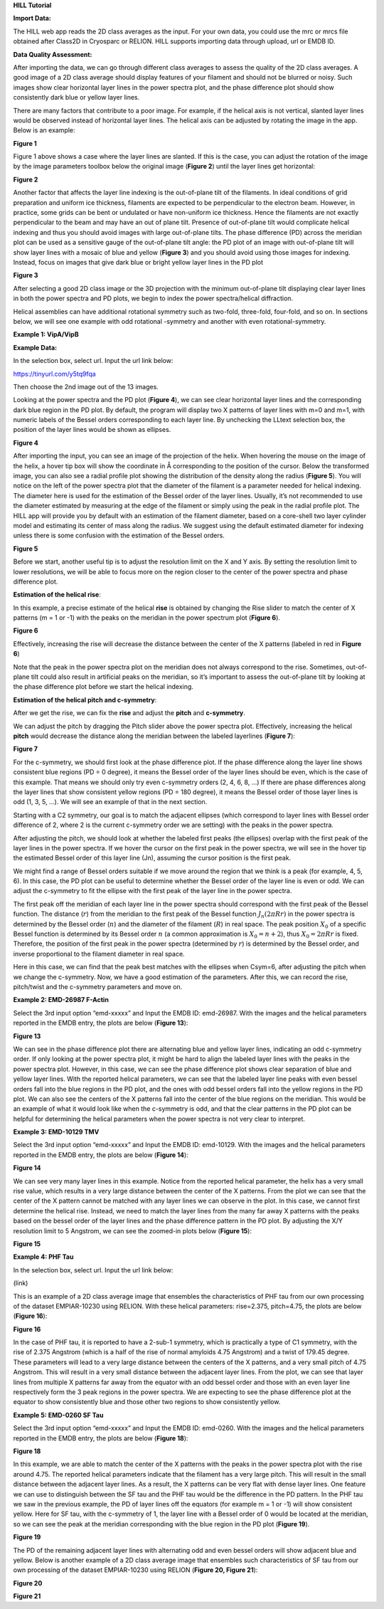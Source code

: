 **HILL Tutorial**

**Import Data:**

The HILL web app reads the 2D class averages as the input. For your own
data, you could use the mrc or mrcs file obtained after Class2D in
Cryosparc or RELION. HILL supports importing data through upload, url or
EMDB ID.

**Data Quality Assessment:**

After importing the data, we can go through different class averages to
assess the quality of the 2D class averages. A good image of a 2D class
average should display features of your filament and should not be
blurred or noisy. Such images show clear horizontal layer lines in the
power spectra plot, and the phase difference plot should show
consistently dark blue or yellow layer lines.

There are many factors that contribute to a poor image. For example, if
the helical axis is not vertical, slanted layer lines would be observed
instead of horizontal layer lines. The helical axis can be adjusted by
rotating the image in the app. Below is an example:

.. image:: ../images/hill_tutorial/image10.png
   :width: 2.43906in
   :height: 4.8528in

**Figure 1**

Figure 1 above shows a case where the layer lines are slanted. If this
is the case, you can adjust the rotation of the image by the image
parameters toolbox below the original image (**Figure 2**) until the
layer lines get horizontal:

.. image:: ../images/hill_tutorial/image1.png
   :width: 1.55077in
   :height: 5.30292in

**Figure 2**

Another factor that affects the layer line indexing is the out-of-plane
tilt of the filaments. In ideal conditions of grid preparation and
uniform ice thickness, filaments are expected to be perpendicular to the
electron beam. However, in practice, some grids can be bent or undulated
or have non-uniform ice thickness. Hence the filaments are not exactly
perpendicular to the beam and may have an out of plane tilt. Presence of
out-of-plane tilt would complicate helical indexing and thus you should
avoid images with large out-of-plane tilts. The phase difference (PD)
across the meridian plot can be used as a sensitive gauge of the
out-of-plane tilt angle: the PD plot of an image with out-of-plane tilt
will show layer lines with a mosaic of blue and yellow (**Figure 3**)
and you should avoid using those images for indexing. Instead, focus on
images that give dark blue or bright yellow layer lines in the PD plot

.. image:: ../images/hill_tutorial/image14.png
   :width: 6.26772in
   :height: 4.70833in

**Figure 3**

After selecting a good 2D class image or the 3D projection with the
minimum out-of-plane tilt displaying clear layer lines in both the power
spectra and PD plots, we begin to index the power spectra/helical
diffraction.

Helical assemblies can have additional rotational symmetry such as
two-fold, three-fold, four-fold, and so on. In sections below, we will
see one example with odd rotational -symmetry and another with even
rotational-symmetry.

**Example 1: VipA/VipB**

**Example Data:**

In the selection box, select url. Input the url link below:

https://tinyurl.com/y5tq9fqa

Then choose the 2nd image out of the 13 images.

Looking at the power spectra and the PD plot (**Figure 4**), we can see
clear horizontal layer lines and the corresponding dark blue region in
the PD plot. By default, the program will display two X patterns of
layer lines with m=0 and m=1, with numeric labels of the Bessel orders
corresponding to each layer line. By unchecking the LLtext selection
box, the position of the layer lines would be shown as ellipses.

.. image:: ../images/hill_tutorial/image6.png
   :width: 6.26772in
   :height: 4.69444in

**Figure 4**

After importing the input, you can see an image of the projection of the
helix. When hovering the mouse on the image of the helix, a hover tip
box will show the coordinate in Å corresponding to the position of the
cursor. Below the transformed image, you can also see a radial profile
plot showing the distribution of the density along the radius (**Figure
5**). You will notice on the left of the power spectra plot that the
diameter of the filament is a parameter needed for helical indexing. The
diameter here is used for the estimation of the Bessel order of the
layer lines. Usually, it’s not recommended to use the diameter estimated
by measuring at the edge of the filament or simply using the peak in the
radial profile plot. The HILL app will provide you by default with an
estimation of the filament diameter, based on a core-shell two layer
cylinder model and estimating its center of mass along the radius. We
suggest using the default estimated diameter for indexing unless there
is some confusion with the estimation of the Bessel orders.

.. image:: ../images/hill_tutorial/image2.png
   :width: 3.40365in
   :height: 6.80729in

**Figure 5**

Before we start, another useful tip is to adjust the resolution limit on
the X and Y axis. By setting the resolution limit to lower resolutions,
we will be able to focus more on the region closer to the center of the
power spectra and phase difference plot.

**Estimation of the helical rise**:

In this example, a precise estimate of the helical **rise** is obtained
by changing the Rise slider to match the center of X patterns (m = 1 or
-1) with the peaks on the meridian in the power spectrum plot (**Figure
6**).

.. image:: ../images/hill_tutorial/image3.png
   :width: 4.39583in
   :height: 4.20833in

**Figure 6**

Effectively, increasing the rise will decrease the distance between the
center of the X patterns (labeled in red in **Figure 6**)

Note that the peak in the power spectra plot on the meridian does not
always correspond to the rise. Sometimes, out-of-plane tilt could also
result in artificial peaks on the meridian, so it’s important to assess
the out-of-plane tilt by looking at the phase difference plot before we
start the helical indexing.

**Estimation of the helical pitch and c-symmetry**:

After we get the rise, we can fix the **rise** and adjust the **pitch**
and **c-symmetry**.

We can adjust the pitch by dragging the Pitch slider above the power
spectra plot. Effectively, increasing the helical **pitch** would
decrease the distance along the meridian between the labeled layerlines
(**Figure 7**):

.. image:: ../images/hill_tutorial/image4.png
   :width: 4.39583in
   :height: 4.51042in

**Figure 7**

For the c-symmetry, we should first look at the phase difference plot.
If the phase difference along the layer line shows consistent blue
regions (PD = 0 degree), it means the Bessel order of the layer lines
should be even, which is the case of this example. That means we should
only try even c-symmetry orders (2, 4, 6, 8, ...) If there are phase
differences along the layer lines that show consistent yellow regions
(PD = 180 degree), it means the Bessel order of those layer lines is odd
(1, 3, 5, …). We will see an example of that in the next section.

Starting with a C2 symmetry, our goal is to match the adjacent ellipses
(which correspond to layer lines with Bessel order difference of 2,
where 2 is the current c-symmetry order we are setting) with the peaks
in the power spectra.

After adjusting the pitch, we should look at whether the labeled first
peaks (the ellipses) overlap with the first peak of the layer lines in
the power spectra. If we hover the cursor on the first peak in the power
spectra, we will see in the hover tip the estimated Bessel order of this
layer line (Jn), assuming the cursor position is the first peak.

.. image:: ../images/hill_tutorial/image15.png
   :width: 6.33854in
   :height: 4.35572in

We might find a range of Bessel orders suitable if we move around the
region that we think is a peak (for example, 4, 5, 6). In this case, the
PD plot can be useful to determine whether the Bessel order of the layer
line is even or odd. We can adjust the c-symmetry to fit the ellipse
with the first peak of the layer line in the power spectra.

The first peak off the meridian of each layer line in the power spectra
should correspond with the first peak of the Bessel function. The
distance (:math:`r`) from the meridian to the first peak of the Bessel
function :math:`J_{n}(2\pi Rr)` in the power spectra is determined by
the Bessel order (:math:`n`) and the diameter of the filament
(:math:`R`) in real space. The peak position :math:`X_{0}` of a specific
Bessel function is determined by its Bessel order :math:`n` (a common
approximation is :math:`X_{0} = n + 2`), thus :math:`X_{0} = 2\pi Rr` is
fixed. Therefore, the position of the first peak in the power spectra
(determined by :math:`r`) is determined by the Bessel order, and inverse
proportional to the filament diameter in real space.

.. image:: ../images/hill_tutorial/image17.png
   :width: 6.24479in
   :height: 4.29658in

Here in this case, we can find that the peak best matches with the
ellipses when Csym=6, after adjusting the pitch when we change the
c-symmetry. Now, we have a good estimation of the parameters. After
this, we can record the rise, pitch/twist and the c-symmetry parameters
and move on.

**Example 2: EMD-26987 F-Actin**

Select the 3rd input option “emd-xxxxx” and Input the EMDB ID:
emd-26987. With the images and the helical parameters reported in the
EMDB entry, the plots are below (**Figure 13**):

.. image:: ../images/hill_tutorial/image11.png
   :width: 6.26772in
   :height: 4.23611in

**Figure 13**

We can see in the phase difference plot there are alternating blue and
yellow layer lines, indicating an odd c-symmetry order. If only looking
at the power spectra plot, it might be hard to align the labeled layer
lines with the peaks in the power spectra plot. However, in this case,
we can see the phase difference plot shows clear separation of blue and
yellow layer lines. With the reported helical parameters, we can see
that the labeled layer line peaks with even bessel orders fall into the
blue regions in the PD plot, and the ones with odd bessel orders fall
into the yellow regions in the PD plot. We can also see the centers of
the X patterns fall into the center of the blue regions on the meridian.
This would be an example of what it would look like when the c-symmetry
is odd, and that the clear patterns in the PD plot can be helpful for
determining the helical parameters when the power spectra is not very
clear to interpret.

**Example 3: EMD-10129 TMV**

Select the 3rd input option “emd-xxxxx” and Input the EMDB ID:
emd-10129. With the images and the helical parameters reported in the
EMDB entry, the plots are below (**Figure 14**):

.. image:: ../images/hill_tutorial/image7.png
   :width: 6.26772in
   :height: 3.875in

**Figure 14**

We can see very many layer lines in this example. Notice from the
reported helical parameter, the helix has a very small rise value, which
results in a very large distance between the center of the X patterns.
From the plot we can see that the center of the X pattern cannot be
matched with any layer lines we can observe in the plot. In this case,
we cannot first determine the helical rise. Instead, we need to match
the layer lines from the many far away X patterns with the peaks based
on the bessel order of the layer lines and the phase difference pattern
in the PD plot. By adjusting the X/Y resolution limit to 5 Angstrom, we
can see the zoomed-in plots below (**Figure 15**):

.. image:: ../images/hill_tutorial/image5.png
   :width: 6.26772in
   :height: 4.44444in

**Figure 15**

**Example 4: PHF Tau**

In the selection box, select url. Input the url link below:

(link)

This is an example of a 2D class average image that ensembles the
characteristics of PHF tau from our own processing of the dataset
EMPIAR-10230 using RELION. With these helical parameters: rise=2.375,
pitch=4.75, the plots are below (**Figure 16**):

.. image:: ../images/hill_tutorial/image12.png
   :width: 6.26772in
   :height: 4.33333in

**Figure 16**

In the case of PHF tau, it is reported to have a 2-sub-1 symmetry, which
is practically a type of C1 symmetry, with the rise of 2.375 Angstrom
(which is a half of the rise of normal amyloids 4.75 Angstrom) and a
twist of 179.45 degree. These parameters will lead to a very large
distance between the centers of the X patterns, and a very small pitch
of 4.75 Angstrom. This will result in a very small distance between the
adjacent layer lines. From the plot, we can see that layer lines from
multiple X patterns far away from the equator with an odd bessel order
and those with an even layer line respectively form the 3 peak regions
in the power spectra. We are expecting to see the phase difference plot
at the equator to show consistently blue and those other two regions to
show consistently yellow.

**Example 5: EMD-0260 SF Tau**

Select the 3rd input option “emd-xxxxx” and Input the EMDB ID: emd-0260.
With the images and the helical parameters reported in the EMDB entry,
the plots are below (**Figure 18**):

.. image:: ../images/hill_tutorial/image16.png
   :width: 6.26772in
   :height: 4.31944in

**Figure 18**

In this example, we are able to match the center of the X patterns with
the peaks in the power spectra plot with the rise around 4.75. The
reported helical parameters indicate that the filament has a very large
pitch. This will result in the small distance between the adjacent layer
lines. As a result, the X patterns can be very flat with dense layer
lines. One feature we can use to distinguish between the SF tau and the
PHF tau would be the difference in the PD pattern. In the PHF tau we saw
in the previous example, the PD of layer lines off the equators (for
example m = 1 or -1) will show consistent yellow. Here for SF tau, with
the c-symmetry of 1, the layer line with a Bessel order of 0 would be
located at the meridian, so we can see the peak at the meridian
corresponding with the blue region in the PD plot (**Figure 19**).

.. image:: ../images/hill_tutorial/image8.png
   :width: 6.26772in
   :height: 3.23611in

**Figure 19**

The PD of the remaining adjacent layer lines with alternating odd and
even bessel orders will show adjacent blue and yellow. Below is another
example of a 2D class average image that ensembles such characteristics
of SF tau from our own processing of the dataset EMPIAR-10230 using
RELION (**Figure 20, Figure 21**):

.. image:: ../images/hill_tutorial/image13.png
   :width: 6.26772in
   :height: 4.34722in

**Figure 20**

.. image:: ../images/hill_tutorial/image9.png
   :width: 6.26772in
   :height: 3.125in

**Figure 21**
